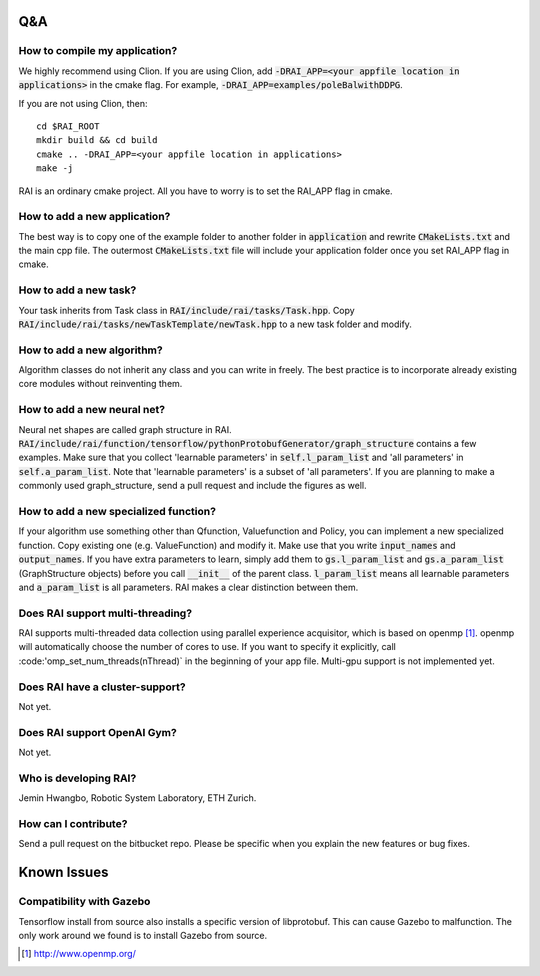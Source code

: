 ========================
Q&A
========================

How to compile my application?
===============================
We highly recommend using Clion.
If you are using Clion, add :code:`-DRAI_APP=<your appfile location in applications>` in the cmake flag.
For example, :code:`-DRAI_APP=examples/poleBalwithDDPG`.

If you are not using Clion, then::

    cd $RAI_ROOT
    mkdir build && cd build
    cmake .. -DRAI_APP=<your appfile location in applications>
    make -j

RAI is an ordinary cmake project. All you have to worry is to set the RAI_APP flag in cmake.

How to add a new application?
==================================
The best way is to copy one of the example folder to another folder in :code:`application` and rewrite :code:`CMakeLists.txt` and the main cpp file.
The outermost :code:`CMakeLists.txt` file will include your application folder once you set RAI_APP flag in cmake.

How to add a new task?
========================
Your task inherits from Task class in :code:`RAI/include/rai/tasks/Task.hpp`.
Copy :code:`RAI/include/rai/tasks/newTaskTemplate/newTask.hpp` to a new task folder and modify.

How to add a new algorithm?
==============================
Algorithm classes do not inherit any class and you can write in freely.
The best practice is to incorporate already existing core modules without reinventing them.

How to add a new neural net?
===============================
Neural net shapes are called graph structure in RAI.
:code:`RAI/include/rai/function/tensorflow/pythonProtobufGenerator/graph_structure` contains a few examples.
Make sure that you collect 'learnable parameters' in :code:`self.l_param_list` and 'all parameters' in :code:`self.a_param_list`.
Note that 'learnable parameters' is a subset of 'all parameters'.
If you are planning to make a commonly used graph_structure, send a pull request and include the figures as well.

How to add a new specialized function?
========================================
If your algorithm use something other than Qfunction, Valuefunction and Policy, you can implement a new specialized function.
Copy existing one (e.g. ValueFunction) and modify it. Make use that you write :code:`input_names` and :code:`output_names`.
If you have extra parameters to learn, simply add them to :code:`gs.l_param_list` and :code:`gs.a_param_list` (GraphStructure objects) before you call :code:`__init__` of the parent class.
:code:`l_param_list` means all learnable parameters and :code:`a_param_list` is all parameters. RAI makes a clear distinction between them.

Does RAI support multi-threading?
==================================
RAI supports multi-threaded data collection using parallel experience acquisitor, which is based on openmp [1]_.
openmp will automatically choose the number of cores to use.
If you want to specify it explicitly, call :code:'omp_set_num_threads(nThread)` in the beginning of your app file.
Multi-gpu support is not implemented yet.

Does RAI have a cluster-support?
==================================
Not yet.

Does RAI support OpenAI Gym?
==================================
Not yet.

Who is developing RAI?
========================
Jemin Hwangbo, Robotic System Laboratory, ETH Zurich.

How can I contribute?
========================
Send a pull request on the bitbucket repo. Please be specific when you explain the new features or bug fixes.

========================
Known Issues
========================

Compatibility with Gazebo
============================
Tensorflow install from source also installs a specific version of libprotobuf. This can cause Gazebo to malfunction.
The only work around we found is to install Gazebo from source.


.. [1] http://www.openmp.org/
